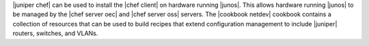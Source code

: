 .. The contents of this file are included in multiple topics.
.. This file should not be changed in a way that hinders its ability to appear in multiple documentation sets.

|juniper chef| can be used to install the |chef client| on hardware running |junos|. This allows hardware running |junos| to be managed by the |chef server oec| and |chef server oss| servers. The |cookbook netdev| cookbook contains a collection of resources that can be used to build recipes that extend configuration management to include |juniper| routers, switches, and VLANs.

